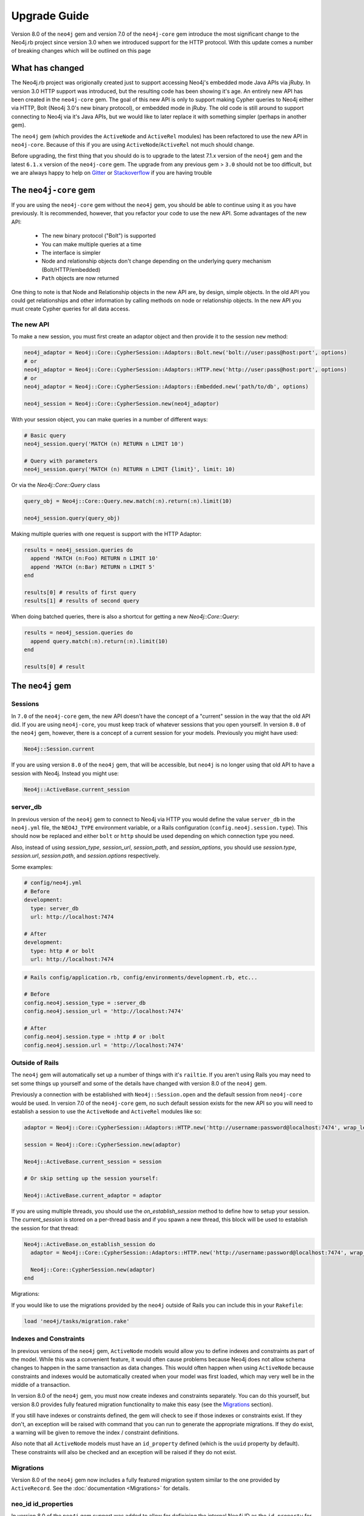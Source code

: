 Upgrade Guide
=============

Version 8.0 of the ``neo4j`` gem and version 7.0 of the ``neo4j-core`` gem introduce the most significant change to the Neo4j.rb project since version 3.0 when we introduced support for the HTTP protocol.  With this update comes a number of breaking changes which will be outlined on this page

What has changed
~~~~~~~~~~~~~~~~

The Neo4j.rb project was origionally created just to support accessing Neo4j's embedded mode Java APIs via jRuby.  In version 3.0 HTTP support was introduced, but the resulting code has been showing it's age.  An entirely new API has been created in the ``neo4j-core`` gem.  The goal of this new API is only to support making Cypher queries to Neo4j either via HTTP, Bolt (Neo4j 3.0's new binary protocol), or embedded mode in jRuby.  The old code is still around to support connecting to Neo4j via it's Java APIs, but we would like to later replace it with something simpler (perhaps in another gem).

The ``neo4j`` gem (which provides the ``ActiveNode`` and ``ActiveRel`` modules) has been refactored to use the new API in ``neo4j-core``.  Because of this if you are using ``ActiveNode``/``ActiveRel`` not much should change.

Before upgrading, the first thing that you should do is to upgrade to the latest 7.1.x version of the ``neo4j`` gem and the latest ``6.1.x`` version of the ``neo4j-core`` gem.  The upgrade from any previous gem > ``3.0`` should not be too difficult, but we are always happy to help on `Gitter <https://gitter.im/neo4jrb/neo4j>`_ or `Stackoverflow <http://stackoverflow.com/questions/ask?tags=neo4j.rb+neo4j+ruby>`_ if you are having trouble

The ``neo4j-core`` gem
~~~~~~~~~~~~~~~~~~~~~~

If you are using the ``neo4j-core`` gem without the ``neo4j`` gem, you should be able to continue using it as you have previously.  It is recommended, however, that you refactor your code to use the new API.  Some advantages of the new API:

 * The new binary protocol ("Bolt") is supported
 * You can make multiple queries at a time
 * The interface is simpler
 * Node and relationship objects don't change depending on the underlying query mechanism (Bolt/HTTP/embedded)
 * ``Path`` objects are now returned

One thing to note is that Node and Relationship objects in the new API are, by design, simple objects.  In the old API you could get relationships and other information by calling methods on node or relationship objects.  In the new API you must create Cypher queries for all data access.

The new API
^^^^^^^^^^^

To make a new session, you must first create an adaptor object and then provide it to the session ``new`` method:

.. code-block:: ruby

  neo4j_adaptor = Neo4j::Core::CypherSession::Adaptors::Bolt.new('bolt://user:pass@host:port', options)
  # or
  neo4j_adaptor = Neo4j::Core::CypherSession::Adaptors::HTTP.new('http://user:pass@host:port', options)
  # or
  neo4j_adaptor = Neo4j::Core::CypherSession::Adaptors::Embedded.new('path/to/db', options)

  neo4j_session = Neo4j::Core::CypherSession.new(neo4j_adaptor)

With your session object, you can make queries in a number of different ways:

.. code-block:: ruby

  # Basic query
  neo4j_session.query('MATCH (n) RETURN n LIMIT 10')

  # Query with parameters
  neo4j_session.query('MATCH (n) RETURN n LIMIT {limit}', limit: 10)

Or via the `Neo4j::Core::Query` class

.. code-block:: ruby

  query_obj = Neo4j::Core::Query.new.match(:n).return(:n).limit(10)

  neo4j_session.query(query_obj)

Making multiple queries with one request is support with the HTTP Adaptor:

.. code-block:: ruby

  results = neo4j_session.queries do
    append 'MATCH (n:Foo) RETURN n LIMIT 10'
    append 'MATCH (n:Bar) RETURN n LIMIT 5'
  end

  results[0] # results of first query
  results[1] # results of second query

When doing batched queries, there is also a shortcut for getting a new `Neo4j::Core::Query`:

.. code-block:: ruby

  results = neo4j_session.queries do
    append query.match(:n).return(:n).limit(10)
  end

  results[0] # result

The ``neo4j`` gem
~~~~~~~~~~~~~~~~~~~~~~

Sessions
^^^^^^^^

In ``7.0`` of the ``neo4j-core`` gem, the new API doesn't have the concept of a "current" session in the way that the old API did.  If you are using ``neo4j-core``, you must keep track of whatever sessions that you open yourself.  In version ``8.0`` of the ``neo4j`` gem, however, there is a concept of a current session for your models.  Previously you might have used:

.. code-block:: ruby

  Neo4j::Session.current

If you are using version ``8.0`` of the ``neo4j`` gem, that will be accessible, but ``neo4j`` is no longer using that old API to have a session with Neo4j.  Instead you might use:

.. code-block:: ruby

  Neo4j::ActiveBase.current_session

server_db
^^^^^^^^^

In previous version of the ``neo4j`` gem to connect to Neo4j via HTTP you would define the value ``server_db`` in the ``neo4j.yml`` file, the ``NEO4J_TYPE`` environment variable, or a Rails configuration (``config.neo4j.session.type``).  This should now be replaced and either ``bolt`` or ``http`` should be used depending on which connection type you need.

Also, instead of using `session_type`, `session_url`, `session_path`, and `session_options`, you should use `session.type`, `session.url`, `session.path`, and `session.options` respectively.

Some examples:

.. code-block:: yaml

  # config/neo4j.yml
  # Before
  development:
    type: server_db
    url: http://localhost:7474

  # After
  development:
    type: http # or bolt
    url: http://localhost:7474

.. code-block:: ruby

  # Rails config/application.rb, config/environments/development.rb, etc...

  # Before
  config.neo4j.session_type = :server_db
  config.neo4j.session_url = 'http://localhost:7474'

  # After
  config.neo4j.session.type = :http # or :bolt
  config.neo4j.session.url = 'http://localhost:7474'

Outside of Rails
^^^^^^^^^^^^^^^^

The ``neo4j`` gem will automatically set up a number of things with it's ``railtie``.  If you aren't using Rails you may need to set some things up yourself and some of the details have changed with version 8.0 of the ``neo4j`` gem.

Previously a connection with be established with ``Neo4j::Session.open`` and the default session from ``neo4j-core`` would be used.  In version 7.0 of the ``neo4j-core`` gem, no such default session exists for the new API so you will need to establish a session to use the ``ActiveNode`` and ``ActiveRel`` modules like so:

.. code-block:: ruby

  adaptor = Neo4j::Core::CypherSession::Adaptors::HTTP.new('http://username:password@localhost:7474', wrap_level: :proc)

  session = Neo4j::Core::CypherSession.new(adaptor)

  Neo4j::ActiveBase.current_session = session

  # Or skip setting up the session yourself:

  Neo4j::ActiveBase.current_adaptor = adaptor

If you are using multiple threads, you should use the `on_establish_session` method to define how to setup your session.  The `current_session` is stored on a per-thread basis and if you spawn a new thread, this block will be used to establish the session for that thread:

.. code-block:: ruby

  Neo4j::ActiveBase.on_establish_session do
    adaptor = Neo4j::Core::CypherSession::Adaptors::HTTP.new('http://username:password@localhost:7474', wrap_level: :proc)

    Neo4j::Core::CypherSession.new(adaptor)
  end

Migrations:

If you would like to use the migrations provided by the ``neo4j`` outside of Rails you can include this in your ``Rakefile``:

.. code-block:: ruby

  load 'neo4j/tasks/migration.rake'


Indexes and Constraints
^^^^^^^^^^^^^^^^^^^^^^^

In previous versions of the ``neo4j`` gem, ``ActiveNode`` models would allow you to define indexes and constraints as part of the model.  While this was a convenient feature, it would often cause problems because Neo4j does not allow schema changes to happen in the same transaction as data changes.  This would often happen when using ``ActiveNode`` because constraints and indexes would be automatically created when your model was first loaded, which may very well be in the middle of a transaction.

In version 8.0 of the ``neo4j`` gem, you must now create indexes and constraints separately.  You can do this yourself, but version 8.0 provides fully featured migration functionality to make this easy (see the `Migrations`_ section).

If you still have indexes or constraints defined, the gem will check to see if those indexes or constraints exist.  If they don't, an exception will be raised with command that you can run to generate the appropriate migrations.  If they do exist, a warning will be given to remove the index / constraint definitions.

Also note that all ``ActiveNode`` models must have an ``id_property`` defined (which is the ``uuid`` property by default).  These constraints will also be checked and an exception will be raised if they do not exist.

Migrations
^^^^^^^^^^

Version 8.0 of the ``neo4j`` gem now includes a fully featured migration system similar to the one provided by ``ActiveRecord``.  See the :doc:`documentation <Migrations>` for details.

neo_id id_properties
^^^^^^^^^^^^^^^^^^^^

In version 8.0 of the ``neo4j`` gem support was added to allow for definining the internal Neo4j ID as the ``id_property`` for a model like so:

.. code-block:: ruby

  id_property :neo_id

.. warning::

  Use of ``neo_id`` as a perminent identifier should be done with caution.  Neo4j can recycle IDs from deleted nodes meaning that URLs or other external references using that ID will reference the wrong item.  Neo4j may be updated in the future to support internal IDs which aren't recycled, but for now use at your own risk

Exceptions
^^^^^^^^^^

With the new API comes some new exceptions which are raised.  With the new adaptor API errors are more dependable across different ways of connecting to Neo4j.

=======================================================  =========================================================================
Old Exception                                            New Exception
-------------------------------------------------------  -------------------------------------------------------------------------
Neo4j::Server::Resource::ServerException                 Neo4j::Core::CypherSession::ConnectionFailedError
Neo4j::Server::CypherResponse::ConstraintViolationError  Neo4j::Core::CypherSession::SchemaErrors::ConstraintValidationFailedError
Neo4j::Session::CypherError                              Neo4j::Core::CypherSession::CypherError
?                                                        ConstraintAlreadyExistsError
?                                                        IndexAlreadyExistsError
=======================================================  =========================================================================

